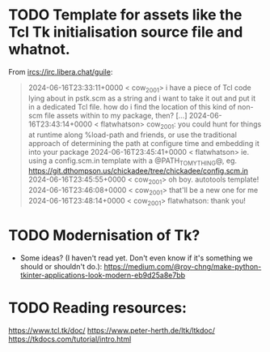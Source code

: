 * TODO Template for assets like the Tcl Tk initialisation source file and whatnot.

From <ircs://irc.libera.chat/guile>:

#+begin_quote
2024-06-16T23:33:11+0000 < cow_2001> i have a piece of Tcl code lying about in pstk.scm as a string and i want to take it out and put it in a dedicated Tcl file.  how do i find the location of this kind of non-scm file assets within to my package, then?
[…]
2024-06-16T23:43:14+0000 < flatwhatson> cow_2001: you could hunt for things at runtime along %load-path and friends, or use the traditional approach of determining the path at configure time and embedding it into your package
2024-06-16T23:45:41+0000 < flatwhatson> ie. using a config.scm.in template with a @PATH_TO_MY_THING@, eg. https://git.dthompson.us/chickadee/tree/chickadee/config.scm.in
2024-06-16T23:45:55+0000 < cow_2001> oh boy.  autotools template!
2024-06-16T23:46:08+0000 < cow_2001> that'll be a new one for me
2024-06-16T23:48:14+0000 < cow_2001> flatwhatson: thank you!
#+end_quote

* TODO Modernisation of Tk?

- Some ideas?  (I haven't read yet.  Don't even know if it's something we should or shouldn't do.):
  https://medium.com/@roy-chng/make-python-tkinter-applications-look-modern-eb9d25a8e7bb

* TODO Reading resources:

https://www.tcl.tk/doc/
https://www.peter-herth.de/ltk/ltkdoc/
https://tkdocs.com/tutorial/intro.html
